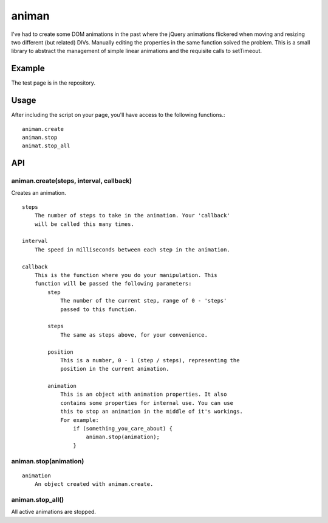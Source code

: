 ======
animan
======

I've had to create some DOM animations in the past where the jQuery animations flickered when moving and resizing two different (but related) DIVs. Manually editing the properties in the same function solved the problem. This is a small library to abstract the management of simple linear animations and the requisite calls to setTimeout.

Example
=======

The test page is in the repository.

Usage
=====

After including the script on your page, you'll have access to the following functions.::

    animan.create
    animan.stop
    animat.stop_all

API
===

animan.create(steps, interval, callback)
----------------------------------------
Creates an animation. ::

    steps
        The number of steps to take in the animation. Your 'callback'
        will be called this many times.

    interval
        The speed in milliseconds between each step in the animation.

    callback
        This is the function where you do your manipulation. This
        function will be passed the following parameters:
            step
                The number of the current step, range of 0 - 'steps'
                passed to this function.

            steps
                The same as steps above, for your convenience.

            position
                This is a number, 0 - 1 (step / steps), representing the
                position in the current animation.

            animation
                This is an object with animation properties. It also
                contains some properties for internal use. You can use
                this to stop an animation in the middle of it's workings.
                For example:
                    if (something_you_care_about) {
                        animan.stop(animation);
                    }

animan.stop(animation)
----------------------
::

    animation
        An object created with animan.create.

animan.stop_all()
-----------------
All active animations are stopped.
